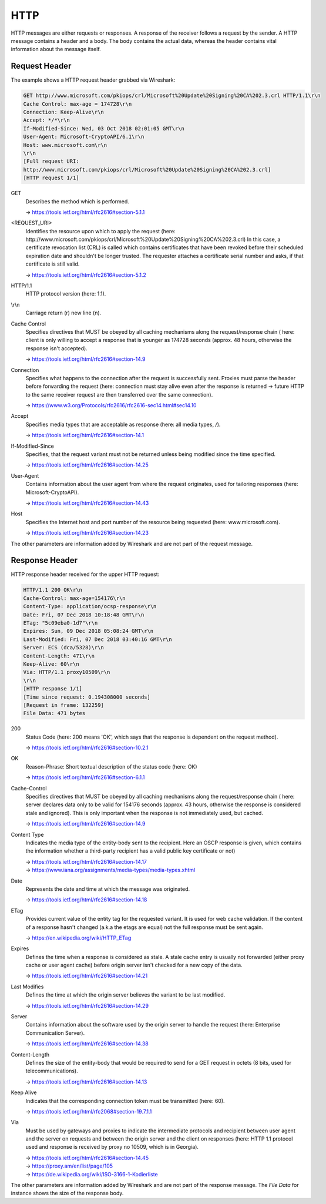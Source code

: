 HTTP
----
HTTP messages are either requests or responses. A response of the receiver follows
a request by the sender. A HTTP message contains a header and a body. The body contains
the actual data, whereas the header contains vital information about the message itself.

Request Header
``````````````
The example shows a HTTP request header grabbed via Wireshark:

.. code-block:: none

    GET http://www.microsoft.com/pkiops/crl/Microsoft%20Update%20Signing%20CA%202.3.crl HTTP/1.1\r\n
    Cache Control: max-age = 174728\r\n
    Connection: Keep-Alive\r\n
    Accept: */*\r\n
    If-Modified-Since: Wed, 03 Oct 2018 02:01:05 GMT\r\n
    User-Agent: Microsoft-CryptoAPI/6.1\r\n
    Host: www.microsoft.com\r\n
    \r\n
    [Full request URI:
    http://www.microsoft.com/pkiops/crl/Microsoft%20Update%20Signing%20CA%202.3.crl]
    [HTTP request 1/1]


GET
    Describes the method which is performed.

    -> https://tools.ietf.org/html/rfc2616#section-5.1.1

<REQUEST_URI>
    Identifies the resource upon which to apply the request (here:
    \http://www.microsoft.com/pkiops/crl/Microsoft%20Update%20Signing%20CA%202.3.crl)
    In this case, a certificate revocation list (CRL) is called which contains certificates
    that have been revoked before their scheduled expiration date and shouldn't be longer
    trusted. The requester attaches a certificate serial number and asks, if that certificate
    is still valid.

    -> https://tools.ietf.org/html/rfc2616#section-5.1.2

HTTP/1.1
    HTTP protocol version (here: 1.1).

\\r\\n
    Carriage return (\r) new line (\n).

Cache Control
    Specifies directives that MUST be obeyed by all caching mechanisms along the
    request/response chain ( here: client is only willing to accept a response that
    is younger as 174728 seconds (approx. 48 hours, otherwise the response isn't
    accepted).

    -> https://tools.ietf.org/html/rfc2616#section-14.9

Connection
    Specifies what happens to the connection after the request is successfully sent.
    Proxies must parse the header before forwarding the request (here: connection must
    stay alive even after the response is returned -> future HTTP to the same receiver
    request are then transferred over the same connection).

    -> https://www.w3.org/Protocols/rfc2616/rfc2616-sec14.html#sec14.10

Accept
    Specifies media types that are acceptable as response (here: all media types, */*).

    -> https://tools.ietf.org/html/rfc2616#section-14.1

If-Modified-Since
    Specifies, that the request variant must not be returned unless being modified
    since the time specified.

    -> https://tools.ietf.org/html/rfc2616#section-14.25

User-Agent
    Contains information about the user agent from where the request originates, used
    for tailoring responses (here: Microsoft-CryptoAPI).

    -> https://tools.ietf.org/html/rfc2616#section-14.43

Host
    Specifies the Internet host and port number of the resource being requested
    (here: www.microsoft.com).

    -> https://tools.ietf.org/html/rfc2616#section-14.23

The other parameters are information added by Wireshark and are not part of the request
message.

Response Header
```````````````
HTTP response header received for the upper HTTP request:

.. code-block::

    HTTP/1.1 200 OK\r\n
    Cache-Control: max-age=154176\r\n
    Content-Type: application/ocsp-response\r\n
    Date: Fri, 07 Dec 2018 10:18:48 GMT\r\n
    ETag: "5c09eba0-1d7"\r\n
    Expires: Sun, 09 Dec 2018 05:08:24 GMT\r\n
    Last-Modified: Fri, 07 Dec 2018 03:40:16 GMT\r\n
    Server: ECS (dca/5328)\r\n
    Content-Length: 471\r\n
    Keep-Alive: 60\r\n
    Via: HTTP/1.1 proxy10509\r\n
    \r\n
    [HTTP response 1/1]
    [Time since request: 0.194308000 seconds]
    [Request in frame: 132259]
    File Data: 471 bytes

200
    Status Code (here: 200 means 'OK', which says that the response is dependent
    on the request method).

    -> https://tools.ietf.org/html/rfc2616#section-10.2.1

OK
    Reason-Phrase: Short textual description of the status code (here: OK)

    -> https://tools.ietf.org/html/rfc2616#section-6.1.1

Cache-Control
    Specifies directives that MUST be obeyed by all caching mechanisms along the
    request/response chain ( here: server declares data only to be valid for
    154176 seconds (approx. 43 hours, otherwise the response is considered stale
    and ignored). This is only important when the response is not immediately used,
    but cached.

    -> https://tools.ietf.org/html/rfc2616#section-14.9

Content Type
    Indicates the media type of the entity-body sent to the recipient. Here an OSCP
    response is given, which contains the information whether a third-party recipient
    has a valid public key certificate or not)

    | -> https://tools.ietf.org/html/rfc2616#section-14.17
    | -> https://www.iana.org/assignments/media-types/media-types.xhtml

Date
    Represents the date and time at which the message was originated.

    -> https://tools.ietf.org/html/rfc2616#section-14.18

ETag
    Provides current value of the entity tag for the requested variant. It is used
    for web cache validation. If the content of a response hasn't changed (a.k.a the
    etags are equal) not the full response must be sent again.

    -> https://en.wikipedia.org/wiki/HTTP_ETag

Expires
    Defines the time when a response is considered as stale. A stale cache entry is
    usually not forwarded (either proxy cache or user agent cache) before origin server
    isn't checked for a new copy of the data.

    -> https://tools.ietf.org/html/rfc2616#section-14.21

Last Modifies
    Defines the time at which the origin server believes the variant to be last modified.

    -> https://tools.ietf.org/html/rfc2616#section-14.29

Server
    Contains information about the software used by the origin server to handle the
    request (here: Enterprise Communication Server).

    -> https://tools.ietf.org/html/rfc2616#section-14.38

Content-Length
    Defines the size of the entity-body that would be required to send for a GET
    request in octets (8 bits, used for telecommunications).

    -> https://tools.ietf.org/html/rfc2616#section-14.13

Keep Alive
    Indicates that the corresponding connection token must be transmitted (here: 60).

    -> https://tools.ietf.org/html/rfc2068#section-19.7.1.1

Via
    Must be used by gateways and proxies to indicate the intermediate protocols and
    recipient between user agent and the server on requests and between the origin
    server and the client on responses (here: HTTP 1.1 protocol used and response is
    received by proxy no 10509, which is in Georgia).

    | -> https://tools.ietf.org/html/rfc2616#section-14.45
    | -> https://proxy.am/en/list/page/105
    | -> https://de.wikipedia.org/wiki/ISO-3166-1-Kodierliste

The other parameters are information added by Wireshark and are not part of the response
message. The *File Data* for instance shows the size of the response body.